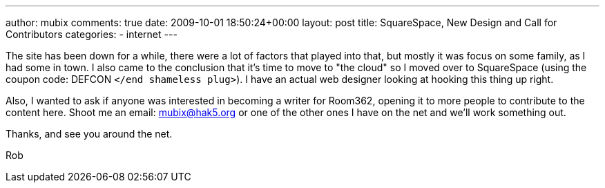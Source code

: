 ---
author: mubix
comments: true
date: 2009-10-01 18:50:24+00:00
layout: post
title: SquareSpace, New Design and Call for Contributors
categories:
- internet
---

The site has been down for a while, there were a lot of factors that played into that, but mostly it was focus on some family, as I had some in town. I also came to the conclusion that it's time to move to "the cloud" so I moved over to SquareSpace (using the coupon code: DEFCON `</end shameless plug>`). I have an actual web designer looking at hooking this thing up right.

Also, I wanted to ask if anyone was interested in becoming a writer for Room362, opening it to more people to contribute to the content here. Shoot me an email: mubix@hak5.org or one of the other ones I have on the net and we'll work something out.

Thanks, and see you around the net.

Rob
